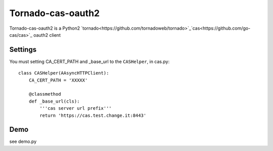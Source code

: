 Tornado-cas-oauth2
=====================

Tornado-cas-oauth2  is a Python2 `tornado<https://github.com/tornadoweb/tornado>`_`cas<https://github.com/go-cas/cas>`_ oauth2 client

Settings
--------

You must setting CA_CERT_PATH and _base_url to the ``CASHelper``, in cas.py::

  class CASHelper(AAsyncHTTPClient):
      CA_CERT_PATH = 'XXXXX'

      @classmethod
      def _base_url(cls):
          '''cas server url prefix'''
          return 'https://cas.test.change.it:8443'
          
Demo
--------
see demo.py
